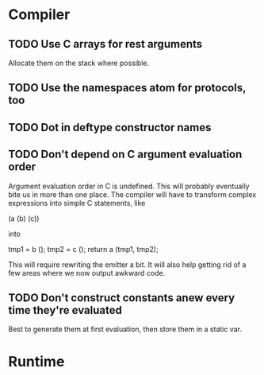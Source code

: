 * Compiler
** TODO Use C arrays for rest arguments
Allocate them on the stack where possible.
** TODO Use the namespaces atom for protocols, too
** TODO Dot in deftype constructor names
** TODO Don't depend on C argument evaluation order
Argument evaluation order in C is undefined.  This will probably
eventually bite us in more than one place.  The compiler will have to
transform complex expressions into simple C statements, like

  (a (b) (c))

into

  tmp1 = b ();
  tmp2 = c ();
  return a (tmp1, tmp2);

This will require rewriting the emitter a bit.  It will also help
getting rid of a few areas where we now output awkward code.
** TODO Don't construct constants anew every time they're evaluated
Best to generate them at first evaluation, then store them in a static
var.
* Runtime
